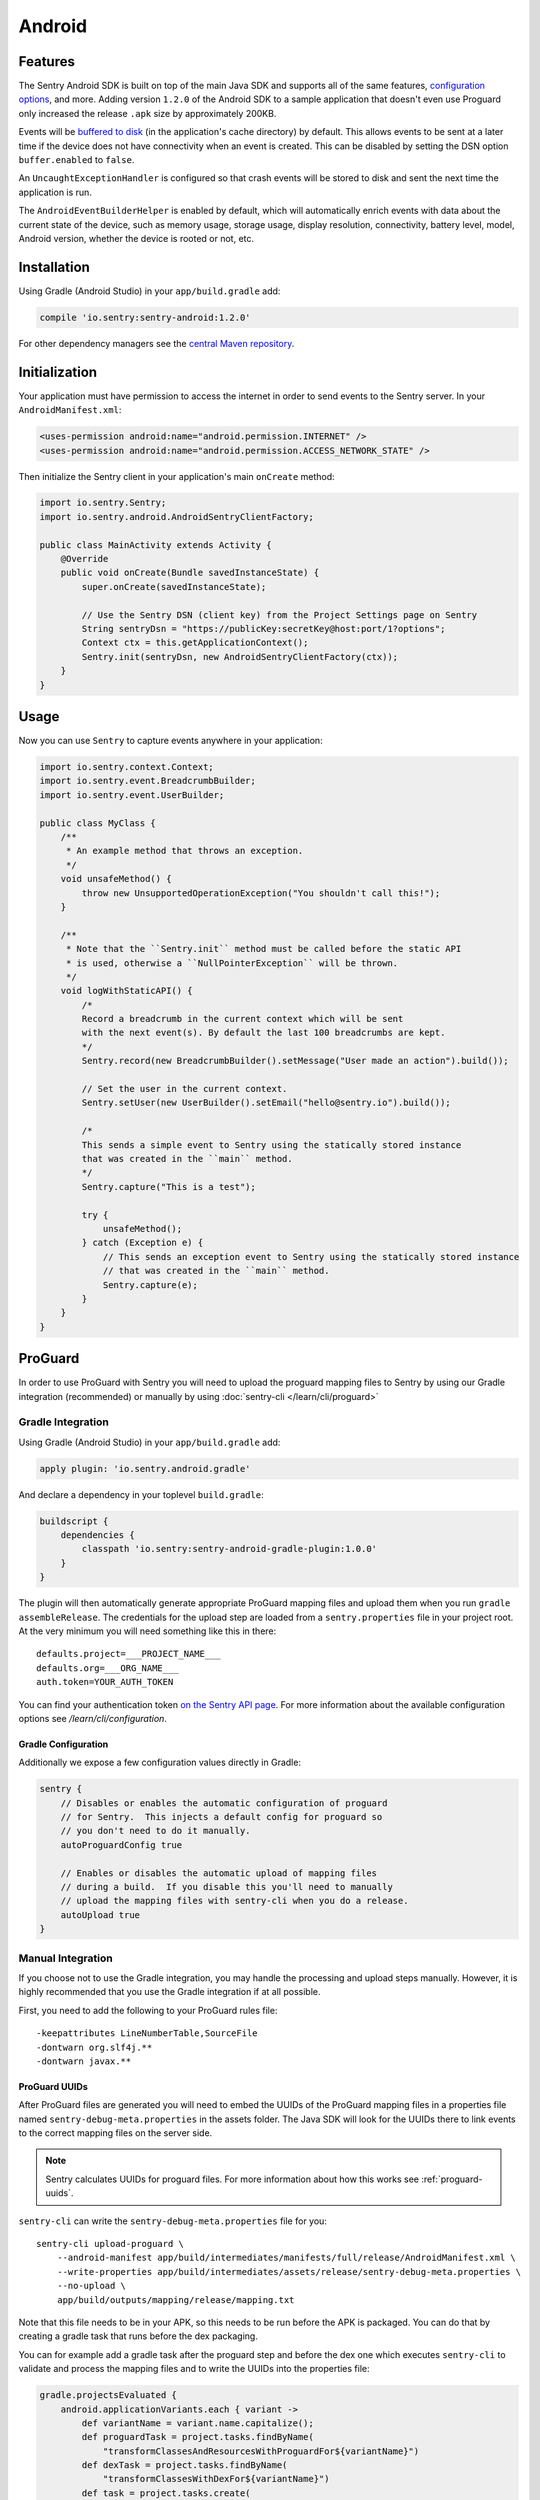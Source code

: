 Android
=======

Features
--------

The Sentry Android SDK is built on top of the main Java SDK and supports all of the same
features, `configuration options <https://docs.sentry.io/clients/java/config/>`_, and more.
Adding version ``1.2.0`` of the Android SDK to a sample application that doesn't even use
Proguard only increased the release ``.apk`` size by approximately 200KB.

Events will be `buffered to disk <https://docs.sentry.io/clients/java/config/#buffering-events-to-disk>`_
(in the application's cache directory) by default. This allows events to be sent at a
later time if the device does not have connectivity when an event is created. This can
be disabled by setting the DSN option ``buffer.enabled`` to ``false``.

An ``UncaughtExceptionHandler`` is configured so that crash events will be
stored to disk and sent the next time the application is run.

The ``AndroidEventBuilderHelper`` is enabled by default, which will automatically
enrich events with data about the current state of the device, such as memory usage,
storage usage, display resolution, connectivity, battery level, model, Android version,
whether the device is rooted or not, etc.

Installation
------------

Using Gradle (Android Studio) in your ``app/build.gradle`` add:

.. sourcecode:: groovy

    compile 'io.sentry:sentry-android:1.2.0'

For other dependency managers see the `central Maven repository <https://search.maven.org/#artifactdetails%7Cio.sentry%7Csentry-android%7C1.2.0%7Cjar>`_.

Initialization
--------------

Your application must have permission to access the internet in order to send
events to the Sentry server. In your ``AndroidManifest.xml``:

.. sourcecode:: xml

    <uses-permission android:name="android.permission.INTERNET" />
    <uses-permission android:name="android.permission.ACCESS_NETWORK_STATE" />

Then initialize the Sentry client in your application's main ``onCreate`` method:

.. sourcecode:: java

    import io.sentry.Sentry;
    import io.sentry.android.AndroidSentryClientFactory;

    public class MainActivity extends Activity {
        @Override
        public void onCreate(Bundle savedInstanceState) {
            super.onCreate(savedInstanceState);

            // Use the Sentry DSN (client key) from the Project Settings page on Sentry
            String sentryDsn = "https://publicKey:secretKey@host:port/1?options";
            Context ctx = this.getApplicationContext();
            Sentry.init(sentryDsn, new AndroidSentryClientFactory(ctx));
        }
    }

Usage
-----

Now you can use ``Sentry`` to capture events anywhere in your application:

.. sourcecode:: java

    import io.sentry.context.Context;
    import io.sentry.event.BreadcrumbBuilder;
    import io.sentry.event.UserBuilder;

    public class MyClass {
        /**
         * An example method that throws an exception.
         */
        void unsafeMethod() {
            throw new UnsupportedOperationException("You shouldn't call this!");
        }

        /**
         * Note that the ``Sentry.init`` method must be called before the static API
         * is used, otherwise a ``NullPointerException`` will be thrown.
         */
        void logWithStaticAPI() {
            /*
            Record a breadcrumb in the current context which will be sent
            with the next event(s). By default the last 100 breadcrumbs are kept.
            */
            Sentry.record(new BreadcrumbBuilder().setMessage("User made an action").build());

            // Set the user in the current context.
            Sentry.setUser(new UserBuilder().setEmail("hello@sentry.io").build());

            /*
            This sends a simple event to Sentry using the statically stored instance
            that was created in the ``main`` method.
            */
            Sentry.capture("This is a test");

            try {
                unsafeMethod();
            } catch (Exception e) {
                // This sends an exception event to Sentry using the statically stored instance
                // that was created in the ``main`` method.
                Sentry.capture(e);
            }
        }
    }

ProGuard
--------

In order to use ProGuard with Sentry you will need to upload
the proguard mapping files to Sentry by using our Gradle integration
(recommended) or manually by using :doc:`sentry-cli </learn/cli/proguard>`

Gradle Integration
~~~~~~~~~~~~~~~~~~

Using Gradle (Android Studio) in your ``app/build.gradle`` add:

.. sourcecode:: groovy

    apply plugin: 'io.sentry.android.gradle'

And declare a dependency in your toplevel ``build.gradle``:

.. sourcecode:: groovy

    buildscript {
        dependencies {
            classpath 'io.sentry:sentry-android-gradle-plugin:1.0.0'
        }
    }

The plugin will then automatically generate appropriate ProGuard mapping files
and upload them when you run ``gradle assembleRelease``.  The credentials
for the upload step are loaded from a ``sentry.properties`` file in
your project root.  At the very minimum you will need something like this
in there::

    defaults.project=___PROJECT_NAME___
    defaults.org=___ORG_NAME___
    auth.token=YOUR_AUTH_TOKEN

You can find your authentication token `on the Sentry API page <https://sentry.io/api/>`_.
For more information about the available configuration options see
`/learn/cli/configuration`.

Gradle Configuration
````````````````````

Additionally we expose a few configuration values directly in Gradle:

.. sourcecode:: groovy

    sentry {
        // Disables or enables the automatic configuration of proguard
        // for Sentry.  This injects a default config for proguard so
        // you don't need to do it manually.
        autoProguardConfig true

        // Enables or disables the automatic upload of mapping files
        // during a build.  If you disable this you'll need to manually
        // upload the mapping files with sentry-cli when you do a release.
        autoUpload true
    }

Manual Integration
~~~~~~~~~~~~~~~~~~

If you choose not to use the Gradle integration, you may handle the processing
and upload steps manually. However, it is highly recommended that you use the
Gradle integration if at all possible.

First, you need to add the following to your ProGuard rules file::

    -keepattributes LineNumberTable,SourceFile
    -dontwarn org.slf4j.**
    -dontwarn javax.**

ProGuard UUIDs
``````````````

After ProGuard files are generated you will need to embed the UUIDs of the
ProGuard mapping files in a properties file named ``sentry-debug-meta.properties`` in
the assets folder.  The Java SDK will look for the UUIDs there to link events to
the correct mapping files on the server side.

.. admonition:: Note

    Sentry calculates UUIDs for proguard files.  For more information
    about how this works see :ref:`proguard-uuids`.

``sentry-cli`` can write the ``sentry-debug-meta.properties`` file for you::

    sentry-cli upload-proguard \
        --android-manifest app/build/intermediates/manifests/full/release/AndroidManifest.xml \
        --write-properties app/build/intermediates/assets/release/sentry-debug-meta.properties \
        --no-upload \
        app/build/outputs/mapping/release/mapping.txt

Note that this file needs to be in your APK, so this needs to be run before
the APK is packaged.  You can do that by creating a gradle task that runs
before the dex packaging.

You can for example add a gradle task after the proguard step and before
the dex one which executes ``sentry-cli`` to validate and process
the mapping files and to write the UUIDs into the properties file:

.. sourcecode:: groovy

    gradle.projectsEvaluated {
        android.applicationVariants.each { variant ->
            def variantName = variant.name.capitalize();
            def proguardTask = project.tasks.findByName(
                "transformClassesAndResourcesWithProguardFor${variantName}")
            def dexTask = project.tasks.findByName(
                "transformClassesWithDexFor${variantName}")
            def task = project.tasks.create(
                    name: "processSentryProguardFor${variantName}",
                    type: Exec) {
                workingDir project.rootDir
                commandLine *[
                    "sentry-cli",
                    "upload-proguard",
                    "--write-properties",
                    "${project.rootDir.toPath()}/app/build/intermediates/assets" +
                        "/${variant.dirName}/sentry-debug-meta.properties",
                    variant.getMappingFile(),
                    "--no-upload"
                ]
            }
            dexTask.dependsOn task
            task.dependsOn proguardTask
        }
    }

Alternatively you can generate a UUID upfront yourself and then force
Sentry to honor that UUID after upload.  However this is strongly
discouraged!

Uploading ProGuard Files
````````````````````````

Finally, you need manually upload ProGuard files with ``sentry-cli`` as
follows::

    sentry-cli upload-proguard \
        --android-manifest app/build/intermediates/manifests/full/release/AndroidManifest.xml \
        app/build/outputs/mapping/release/mapping.txt
